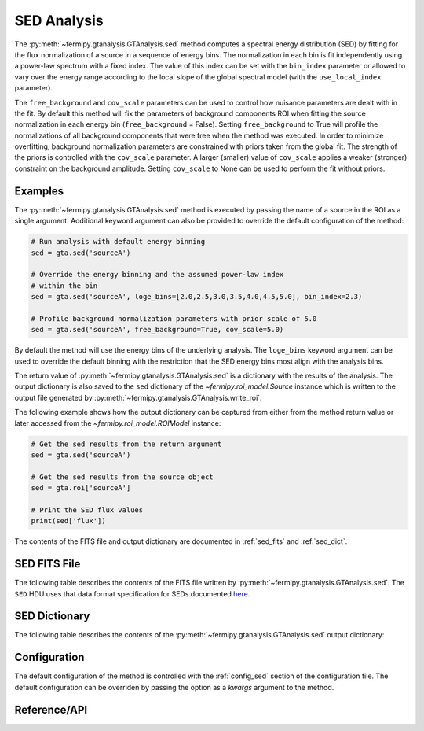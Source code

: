 .. _sed:

SED Analysis
============

The :py:meth:`~fermipy.gtanalysis.GTAnalysis.sed` method computes a
spectral energy distribution (SED) by fitting for the flux
normalization of a source in a sequence of energy bins.  The
normalization in each bin is fit independently using a power-law
spectrum with a fixed index.  The value of this index can be set with
the ``bin_index`` parameter or allowed to vary over the energy range
according to the local slope of the global spectral model (with the
``use_local_index`` parameter).

The ``free_background`` and ``cov_scale`` parameters can be used to
control how nuisance parameters are dealt with in the fit.  By default
this method will fix the parameters of background components ROI when
fitting the source normalization in each energy bin
(``free_background`` = False).  Setting ``free_background`` to True will
profile the normalizations of all background components that were free
when the method was executed.  In order to minimize overfitting,
background normalization parameters are constrained with priors taken
from the global fit.  The strength of the priors is controlled with
the ``cov_scale`` parameter.  A larger (smaller) value of
``cov_scale`` applies a weaker (stronger) constraint on the background
amplitude.  Setting ``cov_scale`` to None can be used to perform the
fit without priors.

Examples
--------

The :py:meth:`~fermipy.gtanalysis.GTAnalysis.sed` method is executed
by passing the name of a source in the ROI as a single argument.
Additional keyword argument can also be provided to override the
default configuration of the method:

.. code-block:: python
   
   # Run analysis with default energy binning
   sed = gta.sed('sourceA')

   # Override the energy binning and the assumed power-law index
   # within the bin   
   sed = gta.sed('sourceA', loge_bins=[2.0,2.5,3.0,3.5,4.0,4.5,5.0], bin_index=2.3)

   # Profile background normalization parameters with prior scale of 5.0
   sed = gta.sed('sourceA', free_background=True, cov_scale=5.0)
   
By default the method will use the energy bins of the underlying
analysis.  The ``loge_bins`` keyword argument can be used to override
the default binning with the restriction that the SED energy bins
most align with the analysis bins.


The return value of :py:meth:`~fermipy.gtanalysis.GTAnalysis.sed` is a
dictionary with the results of the analysis.  The output dictionary is
also saved to the ``sed`` dictionary of the
`~fermipy.roi_model.Source` instance which is written to the output
file generated by :py:meth:`~fermipy.gtanalysis.GTAnalysis.write_roi`.


The following example shows how the output dictionary can be captured
from either from the method return value or later accessed from the
`~fermipy.roi_model.ROIModel` instance:
   
.. code-block:: python
   
   # Get the sed results from the return argument
   sed = gta.sed('sourceA')

   # Get the sed results from the source object
   sed = gta.roi['sourceA']

   # Print the SED flux values
   print(sed['flux'])

The contents of the FITS file and output dictionary are documented in
:ref:`sed_fits` and :ref:`sed_dict`.
   
.. _sed_fits:
                
SED FITS File
-------------

The following table describes the contents of the FITS file written by
:py:meth:`~fermipy.gtanalysis.GTAnalysis.sed`.  The ``SED`` HDU uses
that data format specification for SEDs documented `here
<https://gamma-astro-data-formats.readthedocs.io/en/latest/results/flux_points/index.html>`_.

.. csv-table:: *sed* Output Dictionary
   :header:    HDU, Column Name, Description
   :file: ../config/sed_fits_output.csv
   :delim: tab
   :widths: 10,10,80

.. _sed_dict:
            
SED Dictionary
--------------
   
The following table describes the contents of the
:py:meth:`~fermipy.gtanalysis.GTAnalysis.sed` output dictionary:

.. csv-table:: *sed* Output Dictionary
   :header:    Key, Type, Description
   :file: ../config/sed_output.csv
   :delim: tab
   :widths: 10,10,80


Configuration
-------------

The default configuration of the method is controlled with the
:ref:`config_sed` section of the configuration file.  The default
configuration can be overriden by passing the option as a *kwargs*
argument to the method.

.. csv-table:: *sed* Options
   :header:    Option, Default, Description
   :file: ../config/sed.csv
   :delim: tab
   :widths: 10,10,80
            
Reference/API
-------------

.. automethod:: fermipy.gtanalysis.GTAnalysis.sed
   :noindex:


